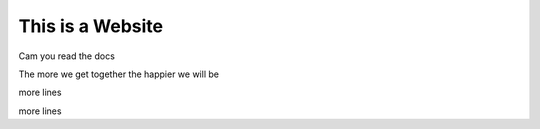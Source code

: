 This is a Website
===================


Cam you read the docs

The more we get together the happier we will be 

more lines

more lines
